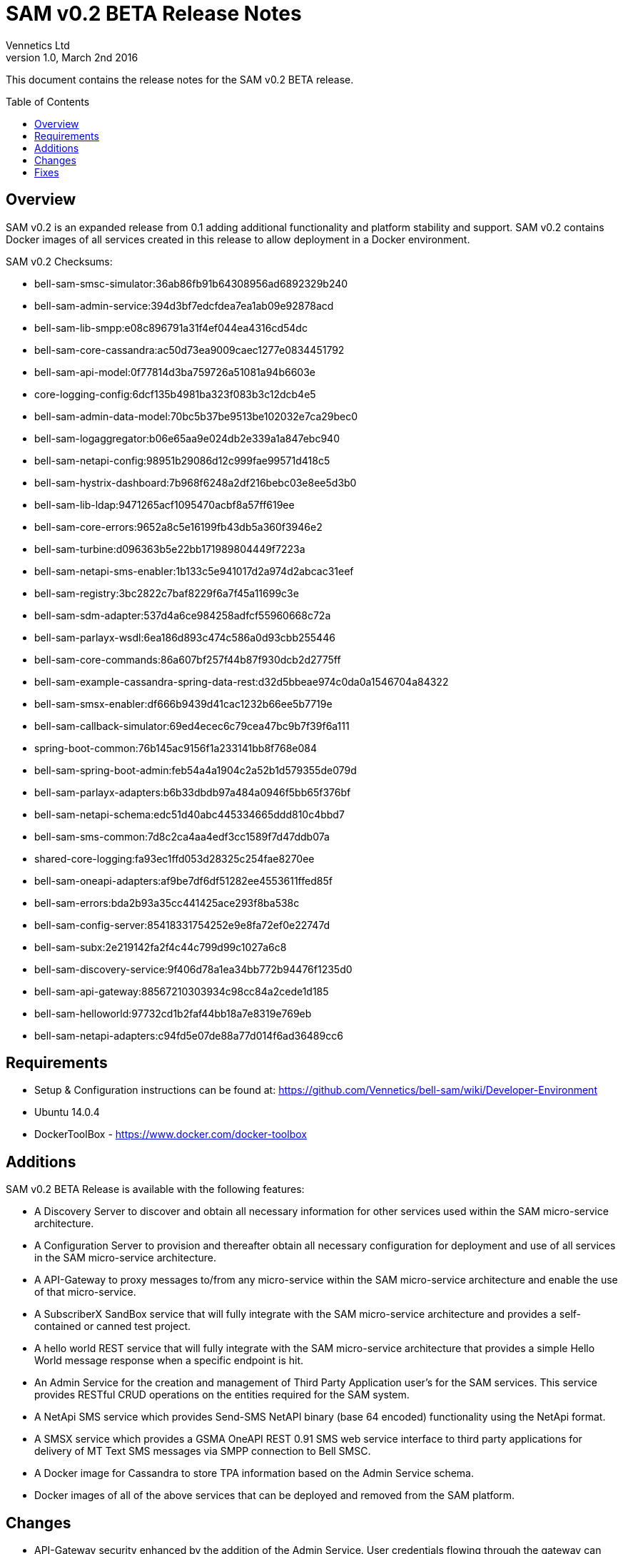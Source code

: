 = SAM v0.2 BETA Release Notes
Vennetics Ltd;
:doctype: book
:icons: font
:toc:
:toc-placement: preamble
:source-highlighter: coderay
:coderay-linenums-mode: inline
:coderay-css: class
:revdate: March 2nd 2016
:revnumber: 1.0

This document contains the release notes for the SAM v0.2 BETA release.

== Overview

SAM v0.2 is an expanded release from 0.1 adding additional functionality and platform stability and support. SAM v0.2 contains Docker images of all services created in this release to allow deployment in a Docker environment.

SAM v0.2 Checksums:

* bell-sam-smsc-simulator:36ab86fb91b64308956ad6892329b240
* bell-sam-admin-service:394d3bf7edcfdea7ea1ab09e92878acd
* bell-sam-lib-smpp:e08c896791a31f4ef044ea4316cd54dc
* bell-sam-core-cassandra:ac50d73ea9009caec1277e0834451792
* bell-sam-api-model:0f77814d3ba759726a51081a94b6603e
* core-logging-config:6dcf135b4981ba323f083b3c12dcb4e5
* bell-sam-admin-data-model:70bc5b37be9513be102032e7ca29bec0
* bell-sam-logaggregator:b06e65aa9e024db2e339a1a847ebc940
* bell-sam-netapi-config:98951b29086d12c999fae99571d418c5
* bell-sam-hystrix-dashboard:7b968f6248a2df216bebc03e8ee5d3b0
* bell-sam-lib-ldap:9471265acf1095470acbf8a57ff619ee
* bell-sam-core-errors:9652a8c5e16199fb43db5a360f3946e2
* bell-sam-turbine:d096363b5e22bb171989804449f7223a
* bell-sam-netapi-sms-enabler:1b133c5e941017d2a974d2abcac31eef
* bell-sam-registry:3bc2822c7baf8229f6a7f45a11699c3e
* bell-sam-sdm-adapter:537d4a6ce984258adfcf55960668c72a
* bell-sam-parlayx-wsdl:6ea186d893c474c586a0d93cbb255446
* bell-sam-core-commands:86a607bf257f44b87f930dcb2d2775ff
* bell-sam-example-cassandra-spring-data-rest:d32d5bbeae974c0da0a1546704a84322
* bell-sam-smsx-enabler:df666b9439d41cac1232b66ee5b7719e
* bell-sam-callback-simulator:69ed4ecec6c79cea47bc9b7f39f6a111
* spring-boot-common:76b145ac9156f1a233141bb8f768e084
* bell-sam-spring-boot-admin:feb54a4a1904c2a52b1d579355de079d
* bell-sam-parlayx-adapters:b6b33dbdb97a484a0946f5bb65f376bf
* bell-sam-netapi-schema:edc51d40abc445334665ddd810c4bbd7
* bell-sam-sms-common:7d8c2ca4aa4edf3cc1589f7d47ddb07a
* shared-core-logging:fa93ec1ffd053d28325c254fae8270ee
* bell-sam-oneapi-adapters:af9be7df6df51282ee4553611ffed85f
* bell-sam-errors:bda2b93a35cc441425ace293f8ba538c
* bell-sam-config-server:85418331754252e9e8fa72ef0e22747d
* bell-sam-subx:2e219142fa2f4c44c799d99c1027a6c8
* bell-sam-discovery-service:9f406d78a1ea34bb772b94476f1235d0
* bell-sam-api-gateway:88567210303934c98cc84a2cede1d185
* bell-sam-helloworld:97732cd1b2faf44bb18a7e8319e769eb
* bell-sam-netapi-adapters:c94fd5e07de88a77d014f6ad36489cc6


== Requirements

* Setup & Configuration instructions can be found at: https://github.com/Vennetics/bell-sam/wiki/Developer-Environment
* Ubuntu 14.0.4
* DockerToolBox - https://www.docker.com/docker-toolbox

== Additions

SAM v0.2 BETA Release is available with the following features:

* A Discovery Server to discover and obtain all necessary information for other services used within the SAM micro-service architecture.
* A Configuration Server to provision and thereafter obtain all necessary configuration for deployment and use of all services in the SAM micro-service architecture.
* A API-Gateway to proxy messages to/from any micro-service within the SAM micro-service architecture and enable the use of that micro-service.
* A SubscriberX SandBox service that will fully integrate with the SAM micro-service architecture and provides a self-contained or canned test project.
* A hello world REST service that will fully integrate with the SAM micro-service architecture that provides a simple Hello World message response when a specific endpoint is hit.
* An Admin Service for the creation and management of Third Party Application user’s for the SAM services. This service provides RESTful CRUD operations on the entities required for the SAM system.
* A NetApi SMS service which provides Send-SMS NetAPI binary (base 64 encoded) functionality using the NetApi format.
* A SMSX service which provides a GSMA OneAPI REST 0.91 SMS web service interface to third party applications for delivery of MT Text SMS messages via SMPP connection to Bell SMSC.
* A Docker image for Cassandra to store TPA information based on the Admin Service schema.
* Docker images of all of the above services that can be deployed and removed from the SAM platform.


== Changes

* API-Gateway security enhanced by the addition of the Admin Service. User credentials flowing through the gateway can now be compared against stored secure credentials in the Cassandra DB.
* The Docker container logs are now aggregated and persisted.


== Fixes

Epic

* [SAM-220] - 0.2 Release

Story

* [SAM-21] - System Logging
* [SAM-24] - TPA Admin
* [SAM-54] - Monolithic Cassandra
* [SAM-72] - Automated Release Process
* [SAM-79] - Introduce CI for Pull Requests
* [SAM-85] - sendSMS - Binary
* [SAM-96] - SMSC Integration
* [SAM-102] - Generate annotated Java classes from NetApi schemas
* [SAM-108] - Hata Send-SMS endpoint exposure
* [SAM-111] - Document Service Admin for SAM
* [SAM-122] - SMS (OneAPI Txt- MT) - SMPP
* [SAM-125] - Multi-Host configuration
* [SAM-126] - Persistent docker container storage for log files and cassandra
* [SAM-139] - sendSMS - Binary : Error Handling
* [SAM-140] - Error Handling for Hata Send-SMS exposure
* [SAM-146] - Wrap SpringData autogenerated code with Hystrix
* [SAM-148] - Support Multiple Microservice Enabler Service instances on same host
* [SAM-149] - Port Configuration in Docker Composition
* [SAM-159] - Multi-Host Verification
* [SAM-160] - Hystrix Configuration
* [SAM-221] - Release Test Suite
* [SAM-222] - Release PlayBook
* [SAM-223] - Deployment Preparation
* [SAM-226] - Release Note
* [SAM-227] - Create SAM 0.2 Release
* [SAM-228] - Release Hardening
* [SAM-244] - Build Management
